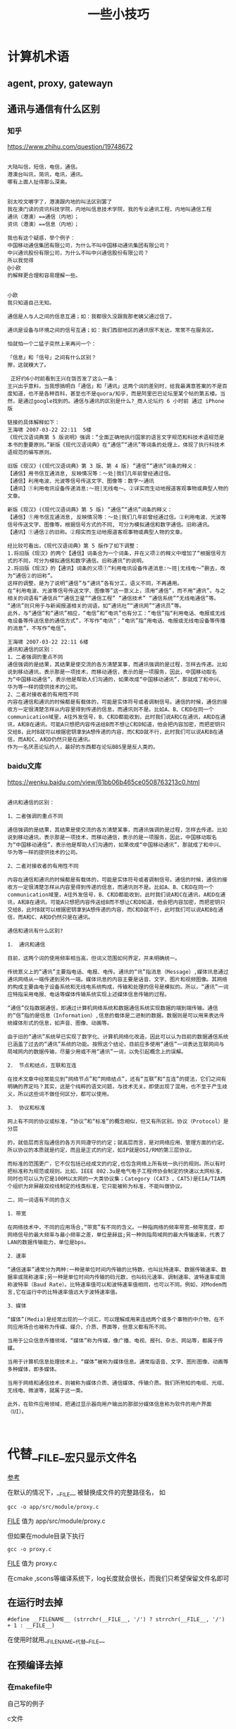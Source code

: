 #+title: 一些小技巧

* 计算机术语
** agent, proxy, gatewayn
** 通讯与通信有什么区别
*** 知乎
https://www.zhihu.com/question/19748672

#+BEGIN_EXAMPLE

大陆叫信，短信，电信，通信。
港澳台叫讯，简讯，电讯，通讯。
哪有上面人扯得那么深奥。
#+END_EXAMPLE 


#+BEGIN_EXAMPLE

别太咬文嚼字了，港澳跟内地的叫法区别罢了
我在澳门读的资讯科技学院，内地叫信息技术学院，我的专业通讯工程，内地叫通信工程
通讯（港澳）==通信（内地）；
资讯（港澳）==信息（内地）；
#+END_EXAMPLE


#+BEGIN_EXAMPLE
我也有这个疑惑，举个例子：
中国移动通信集团有限公司，为什么不叫中国移动通讯集团有限公司？
中兴通讯股份有限公司，为什么不叫中兴通信股份有限公司？
所以我觉得 
@小欧
的解释更合理和容易理解一些。


小欧
我只知道自己无知。

通信是人与人之间的信息互通；如：我都很久没跟我那老姨父通过信了。

通讯是设备与环境之间的信号互通；如：我们西部地区的通讯很不发达，常常不在服务区。

怕就怕一个二猛子突然上来再问一个：

「信息」和「信号」之间有什么区别？
擦，这就糗大了。
#+END_EXAMPLE

#+BEGIN_EXAMPLE
 正好约6小时前看到王兴在饭否发了这么一条：
王兴出乎意料，当我想搞明白「通信」和「通讯」这两个词的差别时，给我最满意答案的不是百度知道，也不是各种百科，甚至也不是quora/知乎，而是阿里巴巴论坛里某个帖的第五楼。当然，是通过google找到的。通信与通讯的区别是什么?_商人论坛约 6 小时前 通过 iPhone版

链接的具体解释如下：
王海啸 2007-03-22 22:11  5楼
《现代汉语词典第 5 版说明》强调：“全面正确地执行国家的语言文字规范和科技术语规范是本书的重要原则。”新版《现代汉语词典》在“通信”“通讯”等词条的处理上，体现了执行科技术语规范的编写原则。

旧版《现汉》(《现代汉语词典》第 3 版、第 4 版) “通信”“通讯”词条的释义：
【通信】用书信互通消息, 反映情况等：～处|我们几年前曾经通过信。
【通信】利用电波、光波等信号传送文字、图像等：数字～通讯
【通讯】①利用电讯设备传递消息:～班|无线电～。②详实而生动地报道客观事物或典型人物的文章。

新版《现汉》(《现代汉语词典》第 5 版) “通信”“通讯”词条的释义：
【通信】①用书信互通消息, 反映情况等：～处|我们几年前曾经通过信。②利用电波、光波等信号传送文字、图像等。根据信号方式的不同, 可分为模拟通信和数字通信。旧称通讯。
【通讯】①通信②的旧称。②翔实而生动地报道客观事物或典型人物的文章。

经比较可看出，《现代汉语词典》第 5 版作了如下调整：
1.将旧版《现汉》的两个【通信】词条合为一个词条，并在义项②的释义中增加了“根据信号方式的不同，可分为模拟通信和数字通信。旧称通讯”的说明。
2.将旧版《现汉》的【通讯】词条的义项①“利用电讯设备传递消息:～班|无线电～”删去，改为“通信②的旧称”。
这样的调整，是为了说明“通信”与“通讯”各有分工，语义不同，不再通用。
在“利用电波、光波等信号传送文字、图像等”这一意义上，须用“通信”，而不用“通讯”。与之相关的词语有“通信兵”“通信卫星”“通信工程” “通信技术” “通信系统”“无线电通信”等。
“通讯”则只用于与新闻报道相关的词语，如“通讯社”“通讯网”“通讯员”等。
此外，与“通信”和“通讯”相应，“电信”和“电讯”也有分工：“电信”指“利用电话、电报或无线电设备等传送信息的通信方式”，不写作“电讯”；“电讯”指“用电话、电报或无线电设备等传播的消息”，不写作“电信”。

王海啸 2007-03-22 22:11 6楼
通讯和通信的区别：
1、二者强调的重点不同
通信强调的是结果，其结果是使交流的各方清楚某事，而通讯强调的是过程，怎样去传递。比如说到移动通讯，表示那是一项技术，而移动通信，表示的是一项服务，因此，中国移动取名为“中国移动通信”，表示他是帮助人们沟通的，如果改成“中国移动通讯”，那就成了和中兴、华为等一样的提供技术的公司。
2、二者对接收者的有用性不同
内容在通信和通讯的时候都是有载体的，可能是实体符号或者调制信号。通信的时候，通信的接收方一定很清楚怎样从内容里得到传递的信息，而通讯则不是。比如A、B、C和D在同一个communication域里，A往外发信号，B、C和D都能收到，此时我们说A和C在通讯，A和D在通讯，A和B在通讯。可能A只想把内容传送给B而不想让C和D知道，他会把内容加密，而把密钥只交给B，此时B就可以根据密钥拿到A想传递的内容，而C和D就不行，此时我们可以说A和B在通信，而A和C、A和D仍然只是在通讯。
作为一名厌恶论坛的人，最好的东西都在论坛BBS里是反人类的。
#+END_EXAMPLE
*** baidu文库
https://wenku.baidu.com/view/61bb06b465ce0508763213c0.html

#+BEGIN_EXAMPLE

通讯和通信的区别：

1、二者强调的重点不同

通信强调的是结果，其结果是使交流的各方清楚某事，而通讯强调的是过程，怎样去传递。比如说到移动通讯，表示那是一项技术，而移动通信，表示的是一项服务，因此，中国移动取名为“中国移动通信”，表示他是帮助人们沟通的，如果改成“中国移动通讯”，那就成了和中兴、华为等一样的提供技术的公司。

2、二者对接收者的有用性不同

内容在通信和通讯的时候都是有载体的，可能是实体符号或者调制信号。通信的时候，通信的接收方一定很清楚怎样从内容里得到传递的信息，而通讯则不是。比如A、B、C和D在同一个communication域里，A往外发信号，B、C和D都能收到，此时我们说A和C在通讯，A和D在通讯，A和B在通讯。可能A只想把内容传送给B而不想让C和D知道，他会把内容加密，而把密钥只交给B，此时B就可以根据密钥拿到A想传递的内容，而C和D就不行，此时我们可以说A和B在通信，而A和C、A和D仍然只是在通讯。

通信和通讯有什么区别?

1． 通讯和通信

目前，这两个词的使用频率相当高，但词义范围如何界定，并未明确统一。

传统意义上的“通讯”主要指电话、电报、电传。通讯的“讯”指消息（Message）,媒体讯息通过通讯网络从一端传递到另外一端。媒体讯息的内容主要是话音、文字、图片和视频图像。其网络的构成主要由电子设备系统和无线电系统构成，传输和处理的信号是模拟的。所以，“通讯”一词应特指采用电报、电话等媒体传输系统实现上述媒体信息传输的过程。

“通信”仅指数据通信，即通过计算机网络系统和数据通信系统实现数据的端到端传输。通信的“信”指的是信息（Information）,信息的载体是二进制的数据。数据则是可以用来表达传统媒体形式的信息，如声音、图像、动画等。

由于旧的“通讯”系统早已实现了数字化、计算机网络化改造，因此可以认为目前的数据通信系统已涵盖了过去的“通讯”系统的功能。按照这个结论，目前应多使用“通信”一词表达互联网间与局域网内的数据传输，尽量少用或不用“通讯”一词，以免引起概念上的误解。

2． 节点和结点，互联和互连

在技术文章中经常能见到“网络节点”和“网络结点”，还有“互联”和“互连”的提法，它们之间有明确的界定吗？其实，这是个纯粹的语文问题，与技术无关。即使出现了混用，也不至于产生歧义，所以这些词不做任何区分，都可以使用。

3． 协议和标准

网上有不同的协议或标准，“协议”和“标准”的概念相似，但又有所区别。协议（Protocol）是分层

的，就低层而言指通信的各方共同遵守的约定；就高层而言，是对网络应用、管理方面的约定。所以协议的本质就是约定，而且是正式的约定，如IP就是OSI/RM的第三层协议。

而标准的范围更广，它不仅包括已经成文的约定,也包含网络上所有统一执行的规则。所以有时把标准称为规范或规则。比如，IEEE 802.3u是电气电子工程师协会制定的快速以太网标准，同时也可以认为它是100M以太网的一大类协议集；Category (CAT3 、CAT5)是EIA/TIA两个组织为非屏蔽双绞线制定的线类标准，它只能被称为标准，不能叫做协议。

二、同一词语有不同的含义

1．带宽

在网络技术中，不同的应用场合,“带宽”有不同的含义。一种指网络的频率带宽—频带宽度，即网络信号的最大频率与最小频率之差，单位是赫兹;另一种则指局域网的最大传输速率，代表了LAN的数据传输能力，单位是bps。

2．速率

“通信速率”通常分为两种:一种是单位时间内传输的比特数，也叫比特速率、数据传输速率、数据率或简称速率;另一种是单位时间内传输的码元数，也叫码元速率、调制速率、波特速率或简称波特率（Baud Rate）。比特速率值可以和波特速率值相同，也可以不同。例如，对Modem而言,它在运行中的比特速率值远大于波特速率值。

3．媒体

“媒体”(Media)是经常出现的一个词汇，可以理解成用来连结两个或多个事物的中介物，在不同应用场合也被称为传媒、媒介、介质、界面等，但意义都有所不同。

当用于公众信息传播领域，“媒体”称为传媒，像广播、电视、报刊、杂志、网站等，都属于传媒。

当用于计算机信息处理技术上，“媒体”被称为媒体信息。通常指语音、文字、图形图像、动画等多种媒体，即多媒体。

当用于网络和通信技术，则被称为媒体介质、通信媒体、传输介质。我们所熟知的电缆、光缆、无线电、微波等，就属于这一类。

此外，在软件应用领域，把通过显示器向用户输出的那部分媒体信息称为软件的用户界面（UI）。 


#+END_EXAMPLE


* 代替__FILE__宏只显示文件名
  [[https://stackoverflow.com/questions/8487986/file-macro-shows-full-path][参考]]

  在默认的情况下，__FILE__ 被替换成文件的完整路径名，
  如
#+BEGIN_SRC 
    gcc -o app/src/module/proxy.c
#+END_SRC

    __FILE__ 值为 app/src/module/proxy.c
 
  但如果在module目录下执行
#+BEGIN_SRC 
    gcc -o proxy.c
#+END_SRC
    __FILE__ 值为 proxy.c

    在cmake ,scons等编译系统下，log长度就会很长，而我们只希望保留文件名即可

** 在运行时去掉

#+BEGIN_SRC 
#define __FILENAME__ (strrchr(__FILE__, '/') ? strrchr(__FILE__, '/') + 1 : __FILE__)
#+END_SRC


在使用时就用__FILENAME__代替__FILE__

** 在预编译去掉 
*** 在makefile中

自己写的例子

c文件

#+BEGIN_SRC  c

#define BASIC_TRACE(level, format, ...)                                  \
    do{                                                                 \
        if(level <= 5){                                      \
            printf("%s(%d): "format"\n", __FILENAME__, __LINE__, ##__VA_ARGS__); \
        }                                                               \
    }while(0)




#include <stdio.h>
#include <string.h>

void main(void){

    BASIC_TRACE(1, "etette");
}


#+END_SRC


makefile 

#+BEGIN_SRC makefile

all: test
clean:
	rm -f test.o test

test : test.c
	gcc $< -D__FILENAME__=\"$(notdir $<)\" -o $@

#+END_SRC



进一步可以放在CFLAGS里

#+BEGIN_SRC makefile
all: test

clean:
	rm -f test.o test

CFLAGS = -D__FILENAME__=\"$(notdir $(abspath $<))\"
#CFLAGS = -D__FILENAME__=\"$(notdir $<)\"

test : test.c
	gcc $< ${CFLAGS} -o $@
#+END_SRC


这里用到了make的notdir函数，作用是去掉路径部分.
abspath不是必须的，只是为了说明notdir函数
*** 在scons中
scons中可以设置编译的命令行，$CCCOM,
以在rt-thread项目为例，
在bsp/stm32f20x/SConstruct文件中，

#+BEGIN_SRC python
if rtconfig.PLATFORM == 'gcc':
   	env.Replace(CCCOM = ['basename $SOURCES | xargs -i{} $CC -o $TARGET -c -D__FILENAME__=\\\"{}\\\" $CFLAGS $CCFLAGS $_CCCOMCOM $SOURCES'])
#+END_SRC

先用basename 命令去除多余部分，然后传给$CC， 定义一个宏。
注意这是用的是两次转义操作，因为要在python和bash各转一次。

*** cmake
If you are using CMAKE with GNU compiler this global define works fine
#+BEGIN_SRC 
set(CMAKE_CXX_FLAGS "${CMAKE_CXX_FLAGS} -D__MY_FILE__='\"$(notdir $(abspath $<))\"'")
#+END_SRC


